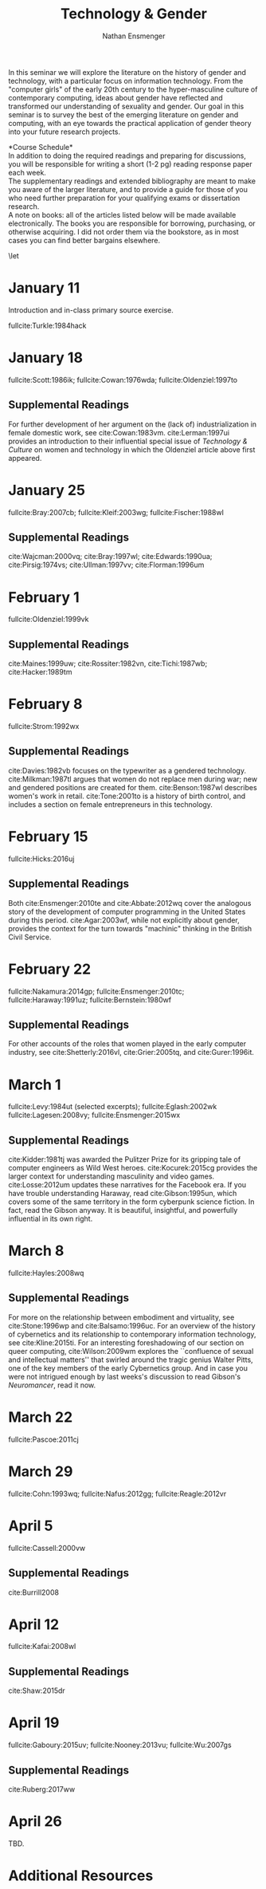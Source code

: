#+TITLE: Technology & Gender
#+Author: Nathan Ensmenger
#+LATEX_HEADER: \include{syllabus-template}
#+LATEX_CLASS_OPTIONS: [11pt]
#+bibliography: tech-gender.bib


In this seminar we will explore the literature on the history of gender
and technology, with a particular focus on information technology. From
the "computer girls" of the early 20th century to the hyper-masculine
culture of contemporary computing, ideas about gender have reflected and
transformed our understanding of sexuality and gender. Our goal in this
seminar is to survey the best of the emerging literature on gender and
computing, with an eye towards the practical application of gender
theory into your future research projects.

\vspace{0.1in}

\begin{center} 
 Professor Nathan Ensmenger\\ \texttt{nensmeng@indiana.edu}\\
\vspace{0.1in}
Revision Date: \today
\end{center}

\newpage
*Course Schedule*\\

In addition to doing the required readings and preparing for
discussions, you will be responsible for writing a short (1-2 pg)
reading response paper each week.\\

The supplementary readings and extended bibliography are meant to make
you aware of the larger literature, and to provide a guide for those of
you who need further preparation for your qualifying exams or
dissertation research.\\

A note on books: all of the articles listed below will be made available
electronically. The books you are responsible for borrowing, purchasing,
or otherwise acquiring. I did not order them via the bookstore, as in
most cases you can find better bargains elsewhere.

\small
\let\realeverypar\everypar
\realeverypar{\the\myeverypar\the\everypar}
\newtoks\everypar
\everypar{}
\newtoks\myeverypar \myeverypar{}

\myeverypar{\hangindent=1cm \small}

* January 11

Introduction and in-class primary source exercise.

fullcite:Turkle:1984hack

* January 18

fullcite:Scott:1986ik; fullcite:Cowan:1976wda; fullcite:Oldenziel:1997to

** Supplemental Readings
   
For further development of her argument on the (lack of)
industrialization in female domestic work, see cite:Cowan:1983vm.
cite:Lerman:1997ui provides an introduction to their influential
special issue of /Technology & Culture/ on women and technology in which
the Oldenziel article above first appeared.

* January 25

fullcite:Bray:2007cb; fullcite:Kleif:2003wg; fullcite:Fischer:1988wl

** Supplemental Readings
   
cite:Wajcman:2000vq; cite:Bray:1997wl;  cite:Edwards:1990ua; cite:Pirsig:1974vs; cite:Ullman:1997vv; cite:Florman:1996um


* February 1

fullcite:Oldenziel:1999vk

** Supplemental Readings
   
cite:Maines:1999uw; cite:Rossiter:1982vn, cite:Tichi:1987wb;
cite:Hacker:1989tm

* February 8

fullcite:Strom:1992wx

** Supplemental Readings
   
cite:Davies:1982vb focuses on the typewriter as a gendered technology.
cite:Milkman:1987tl argues that women do not replace men during war;
new and gendered positions are created for them. cite:Benson:1987wl
describes women's work in retail. cite:Tone:2001to is a history of
birth control, and includes a section on female entrepreneurs in this
technology.

* February 15

fullcite:Hicks:2016uj

** Supplemental Readings
   
Both cite:Ensmenger:2010te and cite:Abbate:2012wq cover the
analogous story of the development of computer programming in the United
States during this period. cite:Agar:2003wf, while not explicitly
about gender, provides the context for the turn towards "machinic"
thinking in the British Civil Service.

* February 22

fullcite:Nakamura:2014gp; fullcite:Ensmenger:2010tc; fullcite:Haraway:1991uz;
fullcite:Bernstein:1980wf

** Supplemental Readings
   
For other accounts of the roles that women played in the early computer
industry, see cite:Shetterly:2016vl, cite:Grier:2005tq, and
cite:Gurer:1996it.

* March 1

fullcite:Levy:1984ut (selected excerpts); fullcite:Eglash:2002wk
fullcite:Lagesen:2008vy; fullcite:Ensmenger:2015wx

** Supplemental Readings
   
cite:Kidder:1981tj was awarded the Pulitzer Prize for its gripping
tale of computer engineers as Wild West heroes. cite:Kocurek:2015cg
provides the larger context for understanding masculinity and video
games. cite:Losse:2012um updates these narratives for the Facebook
era. If you have trouble understanding Haraway, read
cite:Gibson:1995un, which covers some of the same territory in the
form cyberpunk science fiction. In fact, read the Gibson anyway. It is
beautiful, insightful, and powerfully influential in its own right.

* March 8

fullcite:Hayles:2008wq

** Supplemental Readings

For more on the relationship between embodiment and virtuality, see cite:Stone:1996wp and cite:Balsamo:1996uc.  For an overview of the history of cybernetics and its relationship to contemporary information technology, see cite:Kline:2015ti.  For an interesting foreshadowing of our section on queer computing, cite:Wilson:2009wm explores the ``confluence of sexual and intellectual matters'' that swirled around the tragic genius Walter Pitts, one of the key members of the early Cybernetics group. And in case you were not intrigued enough by last weeks's discussion to read Gibson's /Neuromancer/, read it now.

* March 22

fullcite:Pascoe:2011cj

* March 29

fullcite:Cohn:1993wq; fullcite:Nafus:2012gg; fullcite:Reagle:2012vr

* April 5

fullcite:Cassell:2000vw

** Supplemental Readings
   
cite:Burrill2008

* April 12

fullcite:Kafai:2008wl

** Supplemental Readings
   
cite:Shaw:2015dr

* April 19

fullcite:Gaboury:2015uv; fullcite:Nooney:2013vu; fullcite:Wu:2007gs

** Supplemental Readings
   
   cite:Ruberg:2017ww

* April 26

TBD.

* Additional Resources


\nocite{*} 
\printbibliography

